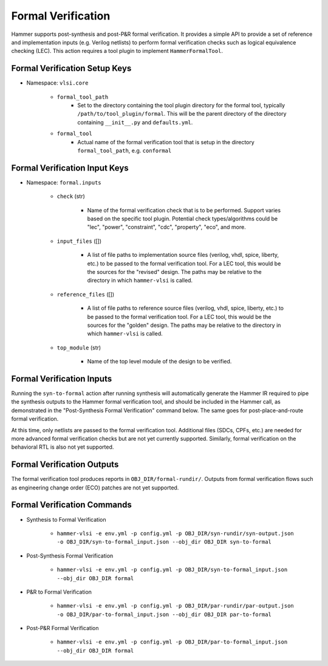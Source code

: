 Formal Verification
===============================

Hammer supports post-synthesis and post-P&R formal verification. It provides a simple API to provide a set of reference and implementation inputs (e.g. Verilog netlists) to perform formal verification checks such as logical equivalence checking (LEC).
This action requires a tool plugin to implement ``HammerFormalTool``.

Formal Verification Setup Keys
-------------------------------

* Namespace: ``vlsi.core``

    * ``formal_tool_path``
        * Set to the directory containing the tool plugin directory for the formal tool, typically ``/path/to/tool_plugin/formal``. This will be the parent directory of the directory containing ``__init__.py`` and ``defaults.yml``.
    * ``formal_tool``
        * Actual name of the formal verification tool that is setup in the directory ``formal_tool_path``, e.g. ``conformal``

Formal Verification Input Keys
-------------------------------

* Namespace: ``formal.inputs``

    * ``check`` (str)

        * Name of the formal verification check that is to be performed. Support varies based on the specific tool plugin. Potential check types/algorithms could be "lec", "power", "constraint", "cdc", "property", "eco", and more.

    * ``input_files`` ([])

        * A list of file paths to implementation source files (verilog, vhdl, spice, liberty, etc.) to be passed to the formal verification tool. For a LEC tool, this would be the sources for the "revised" design. The paths may be relative to the directory in which ``hammer-vlsi`` is called.

    * ``reference_files`` ([])

        * A list of file paths to reference source files (verilog, vhdl, spice, liberty, etc.) to be passed to the formal verification tool. For a LEC tool, this would be the sources for the "golden" design. The paths may be relative to the directory in which ``hammer-vlsi`` is called.

    * ``top_module`` (str)

        * Name of the top level module of the design to be verified.

Formal Verification Inputs
-------------------------------

Running the ``syn-to-formal`` action after running synthesis will automatically generate the Hammer IR required to pipe the synthesis outputs to the Hammer formal verification tool, and should be included in the Hammer call, as demonstrated in the "Post-Synthesis Formal Verification" command below.  The same goes for post-place-and-route formal verification.

At this time, only netlists are passed to the formal verification tool. Additional files (SDCs, CPFs, etc.) are needed for more advanced formal verification checks but are not yet currently supported. Similarly, formal verification on the behavioral RTL is also not yet supported.

Formal Verification Outputs
-------------------------------

The formal verification tool produces reports in ``OBJ_DIR/formal-rundir/``. Outputs from formal verification flows such as engineering change order (ECO) patches are not yet supported.

Formal Verification Commands
-------------------------------

* Synthesis to Formal Verification

    * ``hammer-vlsi -e env.yml -p config.yml -p OBJ_DIR/syn-rundir/syn-output.json -o OBJ_DIR/syn-to-formal_input.json --obj_dir OBJ_DIR syn-to-formal``

* Post-Synthesis Formal Verification

    * ``hammer-vlsi -e env.yml -p config.yml -p OBJ_DIR/syn-to-formal_input.json --obj_dir OBJ_DIR formal``

* P&R to Formal Verification 

    * ``hammer-vlsi -e env.yml -p config.yml -p OBJ_DIR/par-rundir/par-output.json -o OBJ_DIR/par-to-formal_input.json --obj_dir OBJ_DIR par-to-formal``

* Post-P&R Formal Verification

    * ``hammer-vlsi -e env.yml -p config.yml -p OBJ_DIR/par-to-formal_input.json --obj_dir OBJ_DIR formal``
